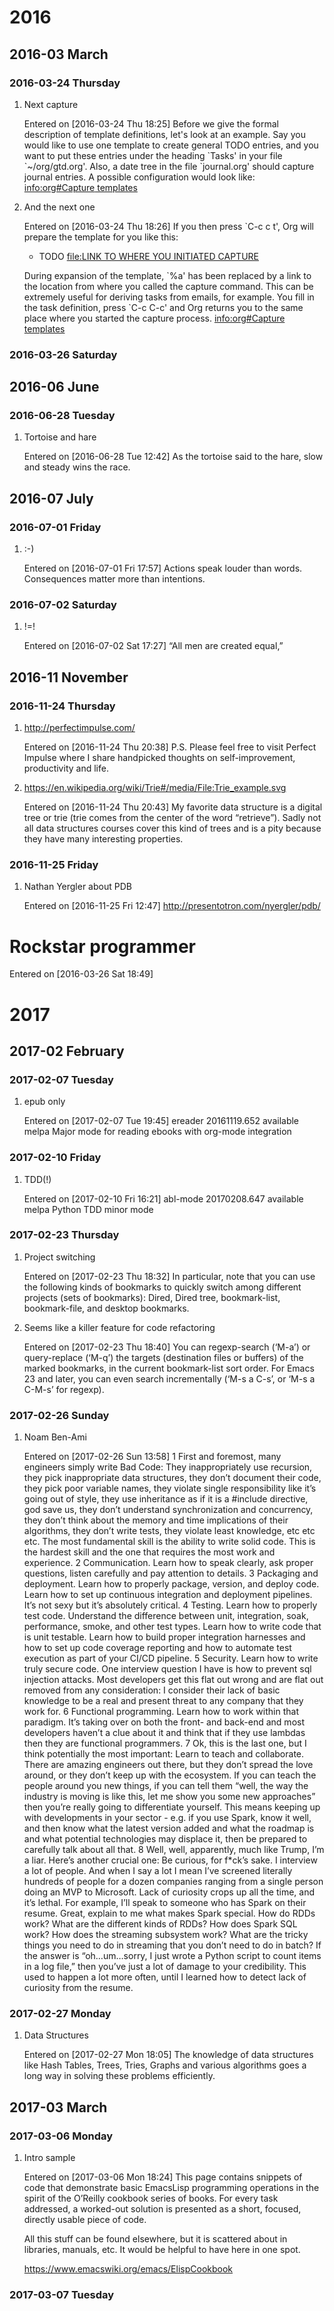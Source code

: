 
* 2016
** 2016-03 March
*** 2016-03-24 Thursday
**** Next capture
   Entered on [2016-03-24 Thu 18:25]
	Before we give the formal description of template definitions, let's
     look at an example.  Say you would like to use one template to create
     general TODO entries, and you want to put these entries under the
     heading `Tasks' in your file `~/org/gtd.org'.  Also, a date tree in the
     file `journal.org' should capture journal entries.  A possible
     configuration would look like:
     [[info:org#Capture%20templates][info:org#Capture templates]]
**** And the next one
   Entered on [2016-03-24 Thu 18:26]
     If you then press `C-c c t', Org will prepare the template for you like
     this:
	  * TODO
            [[file:LINK TO WHERE YOU INITIATED CAPTURE]]
  
     During expansion of the template, `%a' has been replaced by a link to
     the location from where you called the capture command.  This can be
     extremely useful for deriving tasks from emails, for example.  You fill
     in the task definition, press `C-c C-c' and Org returns you to the same
     place where you started the capture process.
     [[info:org#Capture%20templates][info:org#Capture templates]]

*** 2016-03-26 Saturday
** 2016-06 June
*** 2016-06-28 Tuesday
**** Tortoise and hare
   Entered on [2016-06-28 Tue 12:42]
     As the tortoise said to the hare, slow and steady wins the race.
** 2016-07 July
*** 2016-07-01 Friday
**** :-)
   Entered on [2016-07-01 Fri 17:57]
     Actions speak louder than words. Consequences matter more than
     intentions.
*** 2016-07-02 Saturday
**** !=!
   Entered on [2016-07-02 Sat 17:27]
     “All men are created equal,”
** 2016-11 November
*** 2016-11-24 Thursday
**** http://perfectimpulse.com/
   Entered on [2016-11-24 Thu 20:38]
     P.S. Please feel free to visit Perfect Impulse where I share
     handpicked thoughts on self-improvement, productivity and life.
**** https://en.wikipedia.org/wiki/Trie#/media/File:Trie_example.svg
   Entered on [2016-11-24 Thu 20:43]
     My favorite data structure is a digital tree or trie (trie comes from
     the center of the word “retrieve”). Sadly not all data structures
     courses cover this kind of trees and is a pity because they have many
     interesting properties.
*** 2016-11-25 Friday
**** Nathan Yergler about PDB
   Entered on [2016-11-25 Fri 12:47]
   http://presentotron.com/nyergler/pdb/
* Rockstar programmer
   Entered on [2016-03-26 Sat 18:49]
* 2017
** 2017-02 February
*** 2017-02-07 Tuesday
**** epub only
   Entered on [2017-02-07 Tue 19:45]
     ereader            20161119.652  available  melpa      Major mode for reading ebooks with org-mode integration
*** 2017-02-10 Friday
**** TDD(!)
   Entered on [2017-02-10 Fri 16:21]
       abl-mode           20170208.647  available  melpa      Python TDD minor mode
*** 2017-02-23 Thursday
**** Project switching
     Entered on [2017-02-23 Thu 18:32]
     In particular, note that you can use the following kinds of bookmarks to
     quickly switch among different projects (sets of bookmarks): Dired, Dired
     tree, bookmark-list, bookmark-file, and desktop bookmarks.
**** Seems like a killer feature for code refactoring
     Entered on [2017-02-23 Thu 18:40]
     You can regexp-search (‘M-a’) or query-replace (‘M-q’) the targets
     (destination files or buffers) of the marked bookmarks, in the current
     bookmark-list sort order. For Emacs 23 and later, you can even search
     incrementally (‘M-s a C-s’, or ‘M-s a C-M-s’ for regexp).
*** 2017-02-26 Sunday
**** Noam Ben-Ami
     Entered on [2017-02-26 Sun 13:58]
      1 First and foremost, many engineers simply write Bad Code: They inappropriately use recursion, they pick inappropriate data structures,
       they don’t document their code, they pick poor variable names, they violate single responsibility like it’s going out of style, they use
       inheritance as if it is a #include directive, god save us, they don’t understand synchronization and concurrency, they don’t think about
       the memory and time implications of their algorithms, they don’t write tests, they violate least knowledge, etc etc etc. The most
       fundamental skill is the ability to write solid code. This is the hardest skill and the one that requires the most work and experience.
      2 Communication. Learn how to speak clearly, ask proper questions, listen carefully and pay attention to details.
      3 Packaging and deployment. Learn how to properly package, version, and deploy code. Learn how to set up continuous integration and
       deployment pipelines. It’s not sexy but it’s absolutely critical.
      4 Testing. Learn how to properly test code. Understand the difference between unit, integration, soak, performance, smoke, and other test
       types. Learn how to write code that is unit testable. Learn how to build proper integration harnesses and how to set up code coverage
       reporting and how to automate test execution as part of your CI/CD pipeline.
      5 Security. Learn how to write truly secure code. One interview question I have is how to prevent sql injection attacks. Most developers
       get this flat out wrong and are flat out removed from any consideration: I consider their lack of basic knowledge to be a real and
       present threat to any company that they work for.
      6 Functional programming. Learn how to work within that paradigm. It’s taking over on both the front- and back-end and most developers
       haven’t a clue about it and think that if they use lambdas then they are functional programmers.
      7 Ok, this is the last one, but I think potentially the most important: Learn to teach and collaborate. There are amazing engineers out
       there, but they don’t spread the love around, or they don’t keep up with the ecosystem. If you can teach the people around you new
       things, if you can tell them “well, the way the industry is moving is like this, let me show you some new approaches” then you’re really
       going to differentiate yourself. This means keeping up with developments in your sector - e.g. if you use Spark, know it well, and then
       know what the latest version added and what the roadmap is and what potential technologies may displace it, then be prepared to carefully
       talk about all that.
      8 Well, well, apparently, much like Trump, I’m a liar. Here’s another crucial one: Be curious, for f*ck’s sake. I interview a lot of
       people. And when I say a lot I mean I’ve screened literally hundreds of people for a dozen companies ranging from a single person doing
       an MVP to Microsoft. Lack of curiosity crops up all the time, and it’s lethal. For example, I’ll speak to someone who has Spark on their
       resume. Great, explain to me what makes Spark special. How do RDDs work? What are the different kinds of RDDs? How does Spark SQL work?
       How does the streaming subsystem work? What are the tricky things you need to do in streaming that you don’t need to do in batch? If the
       answer is “oh…um…sorry, I just wrote a Python script to count items in a log file,” then you’ve just a lot of damage to your credibility.
       This used to happen a lot more often, until I learned how to detect lack of curiosity from the resume.
*** 2017-02-27 Monday
**** Data Structures
     Entered on [2017-02-27 Mon 18:05]
     The knowledge of data structures like Hash Tables, Trees, Tries,
     Graphs and various algorithms goes a long way in solving these
     problems efficiently.
** 2017-03 March
*** 2017-03-06 Monday
**** Intro sample
   Entered on [2017-03-06 Mon 18:24]
   This page contains snippets of code that demonstrate basic
   EmacsLisp programming operations in the spirit of the
   O’Reilly cookbook series of books. For every task addressed,
   a worked-out solution is presented as a short, focused,
   directly usable piece of code.

   All this stuff can be found elsewhere, but it is scattered
   about in libraries, manuals, etc. It would be helpful to
   have here in one spot.

   https://www.emacswiki.org/emacs/ElispCookbook
*** 2017-03-07 Tuesday

